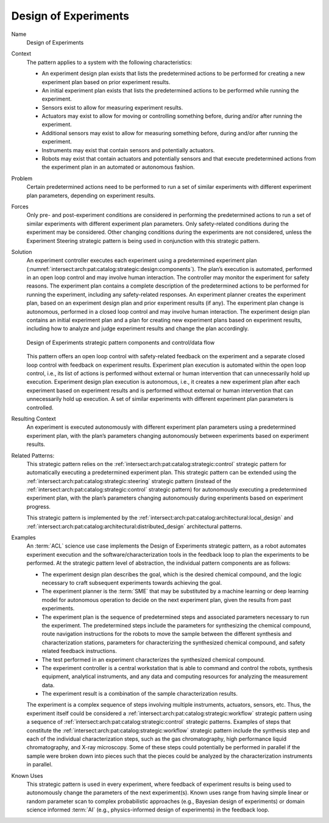 .. _intersect:arch:pat:catalog:strategic:design:

Design of Experiments
^^^^^^^^^^^^^^^^^^^^^

Name
   Design of Experiments

Context
   The pattern applies to a system with the following characteristics:

   -  An experiment design plan exists that lists the predetermined actions
      to be performed for creating a new experiment plan based on prior
      experiment results.

   -  An initial experiment plan exists that lists the predetermined
      actions to be performed while running the experiment.

   -  Sensors exist to allow for measuring experiment results.

   -  Actuators may exist to allow for moving or controlling something
      before, during and/or after running the experiment.

   -  Additional sensors may exist to allow for measuring something before,
      during and/or after running the experiment.

   -  Instruments may exist that contain sensors and potentially actuators.

   -  Robots may exist that contain actuators and potentially sensors and
      that execute predetermined actions from the experiment plan in an
      automated or autonomous fashion.

Problem
   Certain predetermined actions need to be performed to run a set of
   similar experiments with different experiment plan parameters, depending
   on experiment results.

Forces
   Only pre- and post-experiment conditions are considered in performing
   the predetermined actions to run a set of similar experiments with
   different experiment plan parameters. Only safety-related conditions
   during the experiment may be considered. Other changing conditions
   during the experiments are not considered, unless the Experiment
   Steering strategic pattern is being used in conjunction with this
   strategic pattern.

Solution
   An experiment controller executes each experiment using a predetermined
   experiment plan
   (:numref:`intersect:arch:pat:catalog:strategic:design:components`). The
   plan’s execution is automated, performed in an open loop control and may
   involve human interaction. The controller may monitor the experiment for
   safety reasons. The experiment plan contains a complete description of
   the predetermined actions to be performed for running the experiment,
   including any safety-related responses. An experiment planner creates
   the experiment plan, based on an experiment design plan and prior
   experiment results (if any). The experiment plan change is autonomous,
   performed in a closed loop control and may involve human interaction.
   The experiment design plan contains an initial experiment plan and a
   plan for creating new experiment plans based on experiment results,
   including how to analyze and judge experiment results and change the
   plan accordingly.

   .. figure:: design/components.png
      :name: intersect:arch:pat:catalog:strategic:design:components
      :align: center
      :alt: Pattern components and control/data flow

      Design of Experiments strategic pattern components and control/data flow

   This pattern offers an open loop control with safety-related feedback on
   the experiment and a separate closed loop control with feedback on
   experiment results. Experiment plan execution is automated within the
   open loop control, i.e., its list of actions is performed without
   external or human intervention that can unnecessarily hold up execution.
   Experiment design plan execution is autonomous, i.e., it creates a new
   experiment plan after each experiment based on experiment results and is
   performed without external or human intervention that can unnecessarily
   hold up execution. A set of similar experiments with different
   experiment plan parameters is controlled.

Resulting Context
   An experiment is executed autonomously with different experiment plan
   parameters using a predetermined experiment plan, with the plan’s
   parameters changing autonomously between experiments based on experiment
   results.

Related Patterns:
   This strategic pattern relies on the
   :ref:`intersect:arch:pat:catalog:strategic:control` strategic pattern for
   automatically executing a predetermined experiment plan. This strategic
   pattern can be extended using the
   :ref:`intersect:arch:pat:catalog:strategic:steering` strategic pattern
   (instead of the :ref:`intersect:arch:pat:catalog:strategic:control`
   strategic pattern) for autonomously executing a predetermined experiment
   plan, with the plan’s parameters changing autonomously during experiments
   based on experiment progress.

   This strategic pattern is implemented by the
   :ref:`intersect:arch:pat:catalog:architectural:local_design` and
   :ref:`intersect:arch:pat:catalog:architectural:distributed_design`
   architectural patterns.

Examples
   An :term:`ACL` science use case implements
   the Design of Experiments strategic pattern, as a robot automates
   experiment execution and the software/characterization tools in the
   feedback loop to plan the experiments to be performed. At the strategic
   pattern level of abstraction, the individual pattern components are as
   follows:

   -  The experiment design plan describes the goal, which is the desired
      chemical compound, and the logic necessary to craft subsequent
      experiments towards achieving the goal.

   -  The experiment planner is the :term:`SME` that may be substituted by a
      machine learning or deep learning model for autonomous operation to
      decide on the next experiment plan, given the results from past
      experiments.

   -  The experiment plan is the sequence of predetermined steps and
      associated parameters necessary to run the experiment. The
      predetermined steps include the parameters for synthesizing the
      chemical compound, route navigation instructions for the robots to
      move the sample between the different synthesis and characterization
      stations, parameters for characterizing the synthesized chemical
      compound, and safety related feedback instructions.

   -  The test performed in an experiment characterizes the synthesized
      chemical compound.

   -  The experiment controller is a central workstation that is able to
      command and control the robots, synthesis equipment, analytical
      instruments, and any data and computing resources for analyzing the
      measurement data.

   -  The experiment result is a combination of the sample characterization
      results.

   The experiment is a complex sequence of steps involving multiple
   instruments, actuators, sensors, etc. Thus, the experiment itself could
   be considered a :ref:`intersect:arch:pat:catalog:strategic:workflow`
   strategic pattern using a sequence of
   :ref:`intersect:arch:pat:catalog:strategic:control` strategic patterns.
   Examples of steps that constitute the
   :ref:`intersect:arch:pat:catalog:strategic:workflow` strategic pattern
   include the synthesis step and each of the individual characterization
   steps, such as the gas chromatography, high performance liquid
   chromatography, and X-ray microscopy. Some of these steps could
   potentially be performed in parallel if the sample were broken down into
   pieces such that the pieces could be analyzed by the characterization
   instruments in parallel.

Known Uses
   This strategic pattern is used in every experiment, where feedback of
   experiment results is being used to autonomously change the parameters
   of the next experiment(s). Known uses range from having simple linear or
   random parameter scan to complex probabilistic approaches (e.g.,
   Bayesian design of experiments) or domain science informed :term:`AI`
   (e.g., physics-informed design of experiments) in the feedback loop.

